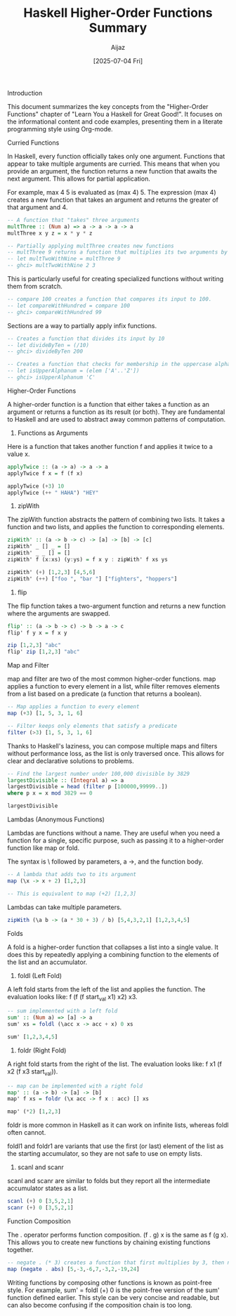 #+TITLE: Haskell Higher-Order Functions Summary
#+AUTHOR: Aijaz
#+DATE: [2025-07-04 Fri]
#+PROPERTY: header-args:haskell :tangle ./lib/MyLib.hs :mkdirp yes :result no

Introduction

This document summarizes the key concepts from the "Higher-Order Functions" chapter of "Learn You a Haskell for Great Good!". It focuses on the informational content and code examples, presenting them in a literate programming style using Org-mode.

Curried Functions

In Haskell, every function officially takes only one argument. Functions that appear to take multiple arguments are curried. This means that when you provide an argument, the function returns a new function that awaits the next argument. This allows for partial application.

For example, max 4 5 is evaluated as (max 4) 5. The expression (max 4) creates a new function that takes an argument and returns the greater of that argument and 4.

#+BEGIN_SRC haskell
-- A function that "takes" three arguments
multThree :: (Num a) => a -> a -> a -> a
multThree x y z = x * y * z

-- Partially applying multThree creates new functions
-- multThree 9 returns a function that multiplies its two arguments by 9.
-- let multTwoWithNine = multThree 9
-- ghci> multTwoWithNine 2 3
#+END_SRC


This is particularly useful for creating specialized functions without writing them from scratch.

#+BEGIN_SRC haskell
-- compare 100 creates a function that compares its input to 100.
-- let compareWithHundred = compare 100
-- ghci> compareWithHundred 99
#+END_SRC

Sections are a way to partially apply infix functions.

#+BEGIN_SRC haskell
-- Creates a function that divides its input by 10
-- let divideByTen = (/10)
-- ghci> divideByTen 200

-- Creates a function that checks for membership in the uppercase alphabet
-- let isUpperAlphanum = (elem ['A'..'Z'])
-- ghci> isUpperAlphanum 'C'
#+END_SRC

Higher-Order Functions

A higher-order function is a function that either takes a function as an argument or returns a function as its result (or both). They are fundamental to Haskell and are used to abstract away common patterns of computation.

1. Functions as Arguments

Here is a function that takes another function f and applies it twice to a value x.

#+BEGIN_SRC haskell
applyTwice :: (a -> a) -> a -> a
applyTwice f x = f (f x)

applyTwice (+3) 10
applyTwice (++ " HAHA") "HEY"
#+END_SRC

2. zipWith

The zipWith function abstracts the pattern of combining two lists. It takes a function and two lists, and applies the function to corresponding elements.

#+BEGIN_SRC haskell
zipWith' :: (a -> b -> c) -> [a] -> [b] -> [c]
zipWith' _ [] _ = []
zipWith' _ _ [] = []
zipWith' f (x:xs) (y:ys) = f x y : zipWith' f xs ys

zipWith' (+) [1,2,3] [4,5,6]
zipWith' (++) ["foo ", "bar "] ["fighters", "hoppers"]
#+END_SRC


3. flip

The flip function takes a two-argument function and returns a new function where the arguments are swapped.

#+BEGIN_SRC haskell
flip' :: (a -> b -> c) -> b -> a -> c
flip' f y x = f x y

zip [1,2,3] "abc"
flip' zip [1,2,3] "abc"
#+END_SRC


Map and Filter

map and filter are two of the most common higher-order functions. map applies a function to every element in a list, while filter removes elements from a list based on a predicate (a function that returns a boolean).

#+BEGIN_SRC haskell
-- Map applies a function to every element
map (+3) [1, 5, 3, 1, 6]

-- Filter keeps only elements that satisfy a predicate
filter (>3) [1, 5, 3, 1, 6]
#+END_SRC


Thanks to Haskell's laziness, you can compose multiple maps and filters without performance loss, as the list is only traversed once. This allows for clear and declarative solutions to problems.

#+BEGIN_SRC haskell
-- Find the largest number under 100,000 divisible by 3829
largestDivisible :: (Integral a) => a
largestDivisible = head (filter p [100000,99999..])
where p x = x mod 3829 == 0

largestDivisible
#+END_SRC


Lambdas (Anonymous Functions)

Lambdas are functions without a name. They are useful when you need a function for a single, specific purpose, such as passing it to a higher-order function like map or fold.

The syntax is \ followed by parameters, a ->, and the function body.

#+BEGIN_SRC haskell
-- A lambda that adds two to its argument
map (\x -> x + 2) [1,2,3]

-- This is equivalent to map (+2) [1,2,3]
#+END_SRC


Lambdas can take multiple parameters.

#+BEGIN_SRC haskell
zipWith (\a b -> (a * 30 + 3) / b) [5,4,3,2,1] [1,2,3,4,5]
#+END_SRC


Folds

A fold is a higher-order function that collapses a list into a single value. It does this by repeatedly applying a combining function to the elements of the list and an accumulator.

1. foldl (Left Fold)
A left fold starts from the left of the list and applies the function. The evaluation looks like: f (f (f start_val x1) x2) x3.

#+BEGIN_SRC haskell
-- sum implemented with a left fold
sum' :: (Num a) => [a] -> a
sum' xs = foldl (\acc x -> acc + x) 0 xs

sum' [1,2,3,4,5]
#+END_SRC


2. foldr (Right Fold)
A right fold starts from the right of the list. The evaluation looks like: f x1 (f x2 (f x3 start_val)).

#+BEGIN_SRC haskell
-- map can be implemented with a right fold
map' :: (a -> b) -> [a] -> [b]
map' f xs = foldr (\x acc -> f x : acc) [] xs

map' (*2) [1,2,3]
#+END_SRC


foldr is more common in Haskell as it can work on infinite lists, whereas foldl often cannot.

foldl1 and foldr1 are variants that use the first (or last) element of the list as the starting accumulator, so they are not safe to use on empty lists.

3. scanl and scanr
scanl and scanr are similar to folds but they report all the intermediate accumulator states as a list.

#+BEGIN_SRC haskell
scanl (+) 0 [3,5,2,1]
scanr (+) 0 [3,5,2,1]
#+END_SRC


Function Composition

The . operator performs function composition. (f . g) x is the same as f (g x). This allows you to create new functions by chaining existing functions together.

#+BEGIN_SRC haskell
-- negate . (* 3) creates a function that first multiplies by 3, then negates the result.
map (negate . abs) [5,-3,-6,7,-3,2,-19,24]
#+END_SRC


Writing functions by composing other functions is known as point-free style. For example, sum' = foldl (+) 0 is the point-free version of the sum' function defined earlier. This style can be very concise and readable, but can also become confusing if the composition chain is too long.
